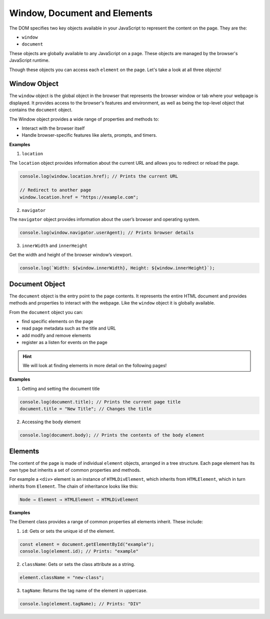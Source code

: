 .. role:: js(code)
   :language: javascript

Window, Document and Elements
================================

The DOM specifies two key objects available in your JavaScript to represent the content on the page. They are the:

- ``window``
- ``document``

These objects are globally available to any JavaScript on a page. These objects are managed by the browser's JavaScript
runtime.

Though these objects you can access each  ``element`` on the page. Let's take a look at all three objects!

Window Object
-------------------------------

The ``window`` object is the global object in the browser that represents the browser window or tab where your
webpage is displayed. It provides access to the browser's features and environment, as well as being the top-level
object that contains the ``document`` object.

The Window object provides a wide range of properties and methods to:

- Interact with the browser itself
- Handle browser-specific features like alerts, prompts, and timers.

**Examples**

1. ``location``

The ``location`` object provides information about the current URL and allows you to redirect or reload the page.

.. code-block::

    console.log(window.location.href); // Prints the current URL

    // Redirect to another page
    window.location.href = "https://example.com";

2. ``navigator``

The ``navigator`` object provides information about the user’s browser and operating system.

.. code-block::

    console.log(window.navigator.userAgent); // Prints browser details

3. ``innerWidth`` and ``innerHeight``

Get the width and height of the browser window’s viewport.

.. code-block::

    console.log(`Width: ${window.innerWidth}, Height: ${window.innerHeight}`);

Document Object
-------------------------------

The ``document`` object is the entry point to the page contents. It represents the entire HTML document and provides
methods and properties to interact with the webpage. Like the ``window`` object it is globally available.

From the ``document`` object you can:

- find specific elements on the page
- read page metadata such as the title and URL
- add modify and remove elements
- register as a listen for events on the page

.. hint::

   We will look at finding elements in more detail on the following pages!

**Examples**

1. Getting and setting the document title

.. code-block::

    console.log(document.title); // Prints the current page title
    document.title = "New Title"; // Changes the title

2. Accessing the body element

.. code-block::

    console.log(document.body); // Prints the contents of the body element

Elements
-------------------------------

The content of the page is made of individual ``element`` objects, arranged in a tree structure. Each page element
has its own type but inherits a set of common properties and methods.

For example a ``<div>`` element is an instance of ``HTMLDivElement``, which inherits from ``HTMLElement``, which in
turn inherits from ``Element``. The chain of inheritance looks like this:

.. code-block::

    Node → Element → HTMLElement → HTMLDivElement

**Examples**

The Element class provides a range of common properties all elements inherit. These include:

1. ``id``: Gets or sets the unique id of the element.

.. code-block:: javascript

    const element = document.getElementById("example");
    console.log(element.id); // Prints: "example"

2. ``className``: Gets or sets the class attribute as a string.

.. code-block:: javascript

    element.className = "new-class";

3. ``tagName``: Returns the tag name of the element in uppercase.

.. code-block:: javascript

    console.log(element.tagName); // Prints: "DIV"



